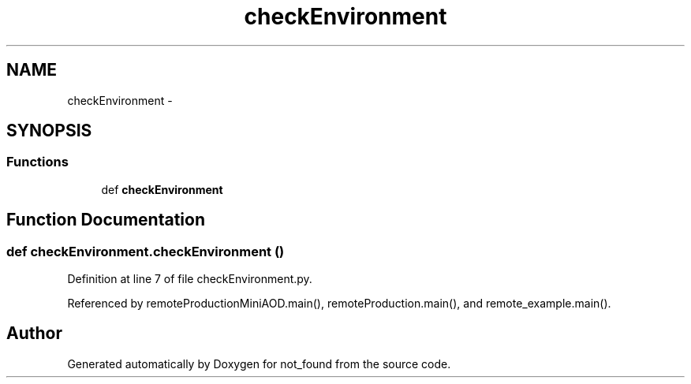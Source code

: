 .TH "checkEnvironment" 3 "Thu Nov 5 2015" "not_found" \" -*- nroff -*-
.ad l
.nh
.SH NAME
checkEnvironment \- 
.SH SYNOPSIS
.br
.PP
.SS "Functions"

.in +1c
.ti -1c
.RI "def \fBcheckEnvironment\fP"
.br
.in -1c
.SH "Function Documentation"
.PP 
.SS "def checkEnvironment\&.checkEnvironment ()"

.PP
Definition at line 7 of file checkEnvironment\&.py\&.
.PP
Referenced by remoteProductionMiniAOD\&.main(), remoteProduction\&.main(), and remote_example\&.main()\&.
.SH "Author"
.PP 
Generated automatically by Doxygen for not_found from the source code\&.
